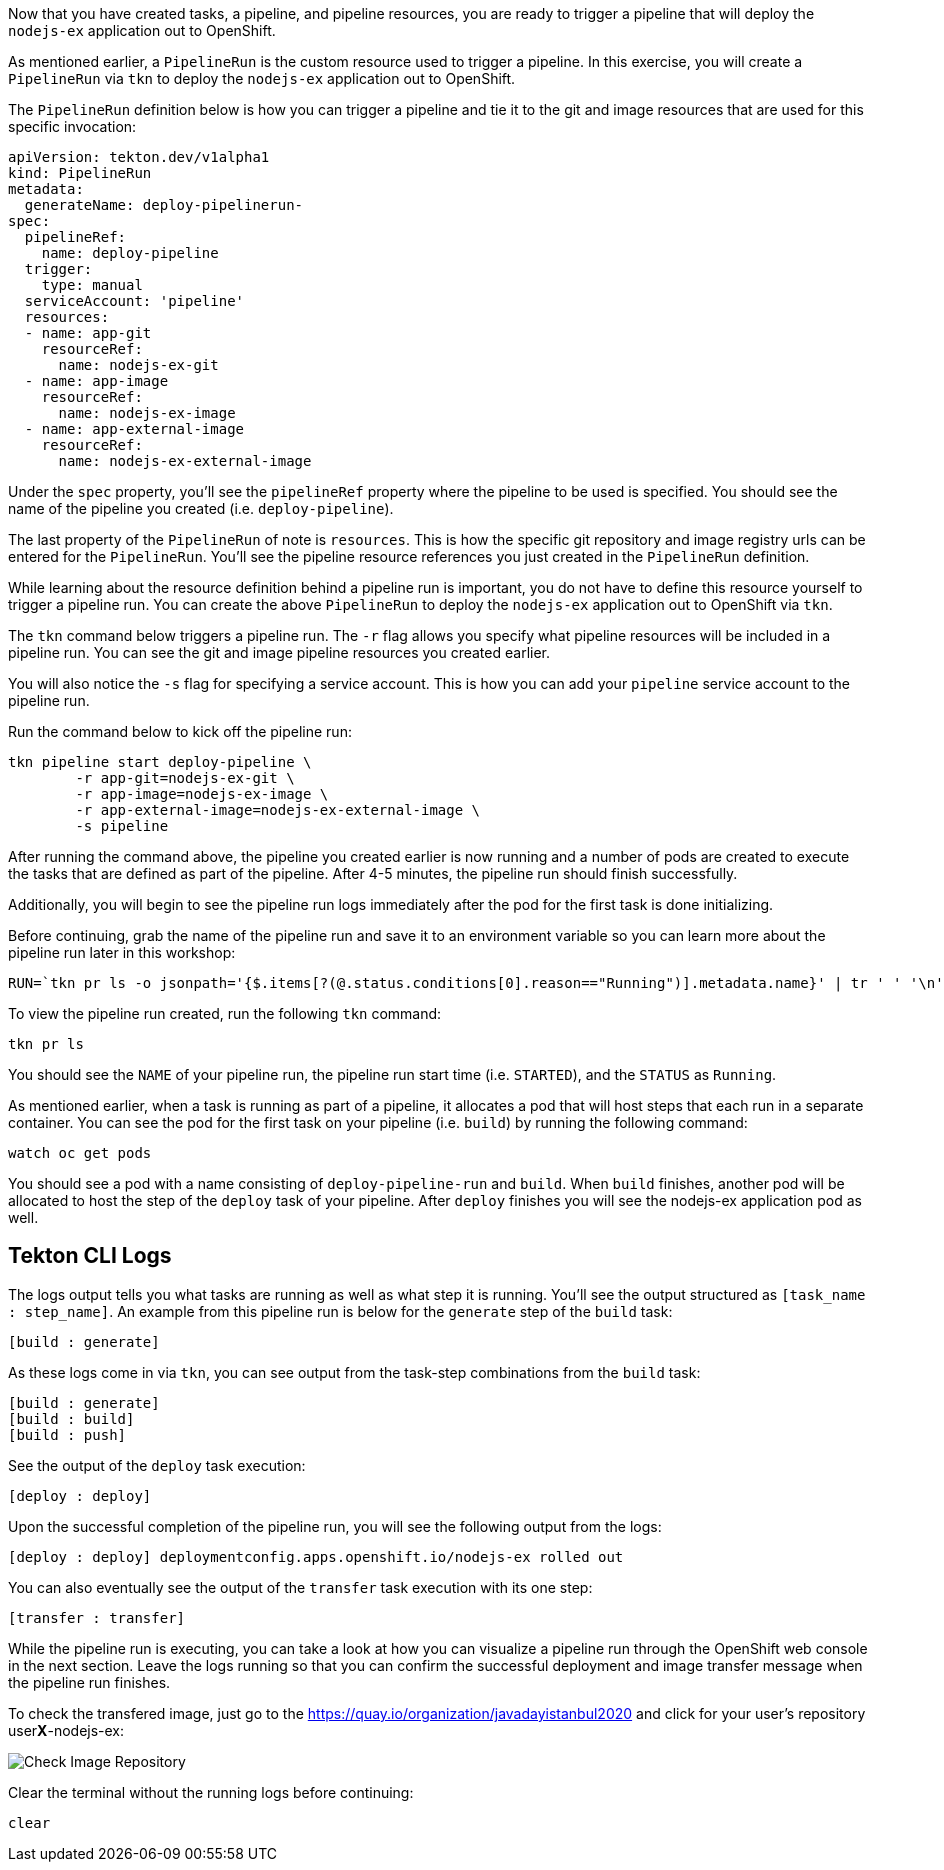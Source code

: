 Now that you have created tasks, a pipeline, and pipeline resources,
you are ready to trigger a pipeline that will deploy the `nodejs-ex` application
out to OpenShift.

As mentioned earlier, a `PipelineRun` is the custom resource used to trigger a
pipeline. In this exercise, you will create a `PipelineRun` via `tkn` to deploy
the `nodejs-ex` application out to OpenShift.

The `PipelineRun` definition below is how you can trigger a pipeline and tie
it to the git and image resources that are used for this specific invocation:

[source,yaml]
----
apiVersion: tekton.dev/v1alpha1
kind: PipelineRun
metadata:
  generateName: deploy-pipelinerun-
spec:
  pipelineRef:
    name: deploy-pipeline
  trigger:
    type: manual
  serviceAccount: 'pipeline'
  resources:
  - name: app-git
    resourceRef:
      name: nodejs-ex-git
  - name: app-image
    resourceRef:
      name: nodejs-ex-image
  - name: app-external-image
    resourceRef:
      name: nodejs-ex-external-image
----

Under the `spec` property, you'll see the `pipelineRef` property where the pipeline
to be used is specified. You should see the name of the pipeline you created (i.e. `deploy-pipeline`).

The last property of the `PipelineRun` of note is `resources`. This is how the specific
git repository and image registry urls can be entered for the `PipelineRun`. You'll
see the pipeline resource references you just created in the `PipelineRun` definition.

While learning about the resource definition behind a pipeline run is important,
you do not have to define this resource yourself to trigger a pipeline run. You
can create the above `PipelineRun` to deploy the `nodejs-ex` application out to OpenShift via
`tkn`.

The `tkn` command below triggers a pipeline run. The `-r` flag allows you specify
what pipeline resources will be included in a pipeline run. You can see the git and image
pipeline resources you created earlier.

You will also notice the `-s` flag for specifying a service account. This is how you
can add your `pipeline` service account to the pipeline run.

Run the command below to kick off the pipeline run:

[source,bash,role=execute-1]
----
tkn pipeline start deploy-pipeline \
        -r app-git=nodejs-ex-git \
        -r app-image=nodejs-ex-image \
        -r app-external-image=nodejs-ex-external-image \
        -s pipeline
----

After running the command above, the pipeline you created earlier is now running
and a number of pods are created to execute the tasks that are defined as part of the
pipeline. After 4-5 minutes, the pipeline run should finish successfully.

Additionally, you will begin to see the pipeline run logs immediately after the pod
for the first task is done initializing.

Before continuing, grab the name of the pipeline run and save it to an environment
variable so you can learn more about the pipeline run later in this workshop:

[source,bash,role=execute-2]
----
RUN=`tkn pr ls -o jsonpath='{$.items[?(@.status.conditions[0].reason=="Running")].metadata.name}' | tr ' ' '\n' | head -1`; echo $RUN
----

To view the pipeline run created, run the following `tkn` command:

[source,bash,role=execute-2]
----
tkn pr ls
----

You should see the `NAME` of your pipeline run, the pipeline run start time (i.e. `STARTED`),
and the `STATUS` as `Running`.

As mentioned earlier, when a task is running as part of a pipeline, it allocates
a pod that will host steps that each run in a separate container. You can see
the pod for the first task on your pipeline (i.e. `build`) by running the following
command:

[source,bash,role=execute-2]
----
watch oc get pods
----

You should see a pod with a name consisting of `deploy-pipeline-run` and `build`.
When `build` finishes, another pod will be allocated to host the step of the `deploy`
task of your pipeline. After `deploy` finishes you will see the nodejs-ex application pod as well.

Tekton CLI Logs
---------------

The logs output tells you what tasks are running as well as what step it is running.
You'll see the output structured as `[task_name : step_name]`. An example from this
pipeline run is below for the `generate` step of the `build` task:

[source,bash]
----
[build : generate]
----

As these logs come in via `tkn`, you can see output from the task-step combinations from the `build` task:

[source,bash]
----
[build : generate]
[build : build]
[build : push]
----

See the output of the `deploy` task execution:

[source,bash]
----
[deploy : deploy]
----

Upon the successful completion of the pipeline run, you will see the following output from the logs:

[source,bash]
----
[deploy : deploy] deploymentconfig.apps.openshift.io/nodejs-ex rolled out
----

You can also eventually see the output of the `transfer` task execution with its one step:

[source,bash]
----
[transfer : transfer]
----

While the pipeline run is executing, you can take a look at how you can visualize
a pipeline run through the OpenShift web console in the next section. Leave the logs
running so that you can confirm the successful deployment and image transfer message when the pipeline run
finishes.

To check the transfered image, just go to the https://quay.io/organization/javadayistanbul2020 and click for your user's repository user**X**-nodejs-ex:

image:../images/ibm-image-repository-check-image.png[Check Image Repository]

Clear the terminal without the running logs before continuing:
[source,bash,role=execute-2]
----
clear
----
